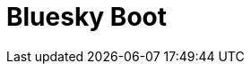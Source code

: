 = Bluesky Boot
// 
// == 소개
// Bluesky Boot 는 Spring Boot를 확장하여 사용하기 위해 만든 프로젝트입니다.
// 
// Spring Boot는 쓰기 편하지만 몇가지 불편한 점이 있습니다.
// 
// 예를 들면 DataSource 생성과 관련된 설정이 DataSource 1개만 있다는 전제하에 AutoConfiguration을 제공하지만 실제 사용시엔 여러 DataSource를 사용합니다.
// (Mongo나 다른 여러 AutoConfiguration도 비슷합니다.)
// 
// 이런 식으로 Spring Boot에서 제공해주는 AutoConfiguration을 좀더 확장해서 편하게 쓰기 위해 만든 프로젝트입니다
// 
// == 기능
// 
// 다음과 같은 기능을 제공합니다.
// 
// * 멀티 모듈 지원
// * 다국어 메세지 복수 설정 처리
// * (TODO) DataSource 복수 설정 제공
// * (TODO) Mongo 복수 설정 제공

  